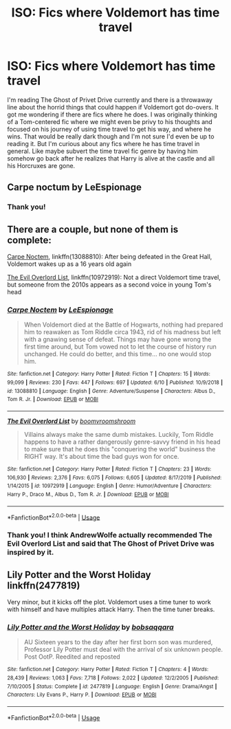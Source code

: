#+TITLE: ISO: Fics where Voldemort has time travel

* ISO: Fics where Voldemort has time travel
:PROPERTIES:
:Author: academico5000
:Score: 3
:DateUnix: 1597276088.0
:DateShort: 2020-Aug-13
:FlairText: Request
:END:
I'm reading The Ghost of Privet Drive currently and there is a throwaway line about the horrid things that could happen if Voldemort got do-overs. It got me wondering if there are fics where he does. I was originally thinking of a Tom-centered fic where we might even be privy to his thoughts and focused on his journey of using time travel to get his way, and where he wins. That would be really dark though and I'm not sure I'd even be up to reading it. But I'm curious about any fics where he has time travel in general. Like maybe subvert the time travel fic genre by having him somehow go back after he realizes that Harry is alive at the castle and all his Horcruxes are gone.


** Carpe noctum by LeEspionage
:PROPERTIES:
:Author: satintomcat
:Score: 2
:DateUnix: 1597276842.0
:DateShort: 2020-Aug-13
:END:

*** Thank you!
:PROPERTIES:
:Author: academico5000
:Score: 1
:DateUnix: 1597282725.0
:DateShort: 2020-Aug-13
:END:


** There are a couple, but none of them is complete:

[[https://www.fanfiction.net/s/13088810/1/Carpe-Noctem][Carpe Noctem]], linkffn(13088810): After being defeated in the Great Hall, Voldemort wakes up as a 16 years old again

[[https://www.fanfiction.net/s/10972919/1/The-Evil-Overlord-List][The Evil Overlord List]], linkffn(10972919): Not a direct Voldemort time travel, but someone from the 2010s appears as a second voice in young Tom's head
:PROPERTIES:
:Author: InquisitorCOC
:Score: 2
:DateUnix: 1597277019.0
:DateShort: 2020-Aug-13
:END:

*** [[https://www.fanfiction.net/s/13088810/1/][*/Carpe Noctem/*]] by [[https://www.fanfiction.net/u/4027776/LeEspionage][/LeEspionage/]]

#+begin_quote
  When Voldemort died at the Battle of Hogwarts, nothing had prepared him to reawaken as Tom Riddle circa 1943, rid of his madness but left with a gnawing sense of defeat. Things may have gone wrong the first time around, but Tom vowed not to let the course of history run unchanged. He could do better, and this time... no one would stop him.
#+end_quote

^{/Site/:} ^{fanfiction.net} ^{*|*} ^{/Category/:} ^{Harry} ^{Potter} ^{*|*} ^{/Rated/:} ^{Fiction} ^{T} ^{*|*} ^{/Chapters/:} ^{15} ^{*|*} ^{/Words/:} ^{99,099} ^{*|*} ^{/Reviews/:} ^{230} ^{*|*} ^{/Favs/:} ^{447} ^{*|*} ^{/Follows/:} ^{697} ^{*|*} ^{/Updated/:} ^{6/10} ^{*|*} ^{/Published/:} ^{10/9/2018} ^{*|*} ^{/id/:} ^{13088810} ^{*|*} ^{/Language/:} ^{English} ^{*|*} ^{/Genre/:} ^{Adventure/Suspense} ^{*|*} ^{/Characters/:} ^{Albus} ^{D.,} ^{Tom} ^{R.} ^{Jr.} ^{*|*} ^{/Download/:} ^{[[http://www.ff2ebook.com/old/ffn-bot/index.php?id=13088810&source=ff&filetype=epub][EPUB]]} ^{or} ^{[[http://www.ff2ebook.com/old/ffn-bot/index.php?id=13088810&source=ff&filetype=mobi][MOBI]]}

--------------

[[https://www.fanfiction.net/s/10972919/1/][*/The Evil Overlord List/*]] by [[https://www.fanfiction.net/u/5953312/boomvroomshroom][/boomvroomshroom/]]

#+begin_quote
  Villains always make the same dumb mistakes. Luckily, Tom Riddle happens to have a rather dangerously genre-savvy friend in his head to make sure that he does this "conquering the world" business the RIGHT way. It's about time the bad guys won for once.
#+end_quote

^{/Site/:} ^{fanfiction.net} ^{*|*} ^{/Category/:} ^{Harry} ^{Potter} ^{*|*} ^{/Rated/:} ^{Fiction} ^{T} ^{*|*} ^{/Chapters/:} ^{23} ^{*|*} ^{/Words/:} ^{106,930} ^{*|*} ^{/Reviews/:} ^{2,376} ^{*|*} ^{/Favs/:} ^{6,075} ^{*|*} ^{/Follows/:} ^{6,605} ^{*|*} ^{/Updated/:} ^{8/17/2019} ^{*|*} ^{/Published/:} ^{1/14/2015} ^{*|*} ^{/id/:} ^{10972919} ^{*|*} ^{/Language/:} ^{English} ^{*|*} ^{/Genre/:} ^{Humor/Adventure} ^{*|*} ^{/Characters/:} ^{Harry} ^{P.,} ^{Draco} ^{M.,} ^{Albus} ^{D.,} ^{Tom} ^{R.} ^{Jr.} ^{*|*} ^{/Download/:} ^{[[http://www.ff2ebook.com/old/ffn-bot/index.php?id=10972919&source=ff&filetype=epub][EPUB]]} ^{or} ^{[[http://www.ff2ebook.com/old/ffn-bot/index.php?id=10972919&source=ff&filetype=mobi][MOBI]]}

--------------

*FanfictionBot*^{2.0.0-beta} | [[https://github.com/tusing/reddit-ffn-bot/wiki/Usage][Usage]]
:PROPERTIES:
:Author: FanfictionBot
:Score: 1
:DateUnix: 1597277042.0
:DateShort: 2020-Aug-13
:END:


*** Thank you! I think AndrewWolfe actually recommended The Evil Overlord List and said that The Ghost of Privet Drive was inspired by it.
:PROPERTIES:
:Author: academico5000
:Score: 1
:DateUnix: 1597282713.0
:DateShort: 2020-Aug-13
:END:


** Lily Potter and the Worst Holiday linkffn(2477819)

Very minor, but it kicks off the plot. Voldemort uses a time tuner to work with himself and have multiples attack Harry. Then the time tuner breaks.
:PROPERTIES:
:Author: streakermaximus
:Score: 2
:DateUnix: 1597312310.0
:DateShort: 2020-Aug-13
:END:

*** [[https://www.fanfiction.net/s/2477819/1/][*/Lily Potter and the Worst Holiday/*]] by [[https://www.fanfiction.net/u/728312/bobsaqqara][/bobsaqqara/]]

#+begin_quote
  AU Sixteen years to the day after her first born son was murdered, Professor Lily Potter must deal with the arrival of six unknown people. Post OotP. Reedited and reposted
#+end_quote

^{/Site/:} ^{fanfiction.net} ^{*|*} ^{/Category/:} ^{Harry} ^{Potter} ^{*|*} ^{/Rated/:} ^{Fiction} ^{T} ^{*|*} ^{/Chapters/:} ^{4} ^{*|*} ^{/Words/:} ^{28,439} ^{*|*} ^{/Reviews/:} ^{1,063} ^{*|*} ^{/Favs/:} ^{7,718} ^{*|*} ^{/Follows/:} ^{2,022} ^{*|*} ^{/Updated/:} ^{12/2/2005} ^{*|*} ^{/Published/:} ^{7/10/2005} ^{*|*} ^{/Status/:} ^{Complete} ^{*|*} ^{/id/:} ^{2477819} ^{*|*} ^{/Language/:} ^{English} ^{*|*} ^{/Genre/:} ^{Drama/Angst} ^{*|*} ^{/Characters/:} ^{Lily} ^{Evans} ^{P.,} ^{Harry} ^{P.} ^{*|*} ^{/Download/:} ^{[[http://www.ff2ebook.com/old/ffn-bot/index.php?id=2477819&source=ff&filetype=epub][EPUB]]} ^{or} ^{[[http://www.ff2ebook.com/old/ffn-bot/index.php?id=2477819&source=ff&filetype=mobi][MOBI]]}

--------------

*FanfictionBot*^{2.0.0-beta} | [[https://github.com/tusing/reddit-ffn-bot/wiki/Usage][Usage]]
:PROPERTIES:
:Author: FanfictionBot
:Score: 1
:DateUnix: 1597312329.0
:DateShort: 2020-Aug-13
:END:
